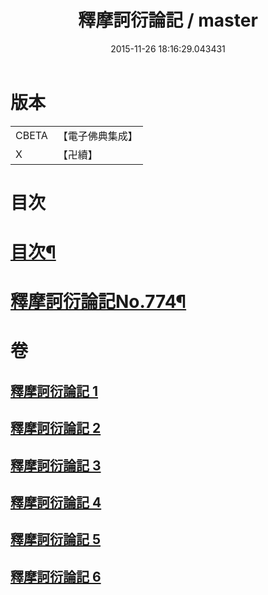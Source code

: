 #+TITLE: 釋摩訶衍論記 / master
#+DATE: 2015-11-26 18:16:29.043431
* 版本
 |     CBETA|【電子佛典集成】|
 |         X|【卍續】    |

* 目次
* [[file:KR6o0089_001.txt::001-0027a2][目次¶]]
* [[file:KR6o0089_001.txt::0027b1][釋摩訶衍論記No.774¶]]
* 卷
** [[file:KR6o0089_001.txt][釋摩訶衍論記 1]]
** [[file:KR6o0089_002.txt][釋摩訶衍論記 2]]
** [[file:KR6o0089_003.txt][釋摩訶衍論記 3]]
** [[file:KR6o0089_004.txt][釋摩訶衍論記 4]]
** [[file:KR6o0089_005.txt][釋摩訶衍論記 5]]
** [[file:KR6o0089_006.txt][釋摩訶衍論記 6]]
